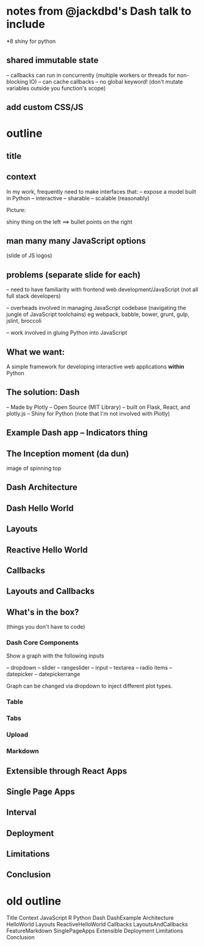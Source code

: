 * notes from @jackdbd's Dash talk to include
*8 shiny for python
** shared immutable state
-- callbacks can run in concurrently (multiple workers or threads for non-blocking IO)
-- can cache callbacks
-- no global keyword!
 (don't mutate variables outside you function's scope)
** add custom CSS/JS
* outline
** title
** context
In my work, frequently need to make interfaces that:
 -- expose a model built in Python
 -- interactive
 -- sharable
 -- scalable (reasonably)

Picture:

shiny thing on the left ==> bullet points on the right
** man many many JavaScript options
(slide of JS logos) 
** problems (separate slide for each)
-- need to have familiarity with frontend web development/JavaScript
   (not all full stack developers)

-- overheads involved in managing JavaScript codebase 
   (navigating the jungle of JavaScript toolchains)
   eg webpack, babble, bower, grunt, gulp, jslint, broccoli

-- work involved in gluing Python into JavaScript
** What we want:
A simple framework for developing interactive web applications *within* Python
** The solution: Dash
-- Made by Plotly
-- Open Source (MIT Library)
-- built on Flask, React, and plotly.js
-- Shiny for Python
(note that I'm not involved with Plotly)
** Example Dash app -- Indicators thing
** The Inception moment (*da dun*)
image of spinning top 
** Dash Architecture
** Dash Hello World
** Layouts
** Reactive Hello World
** Callbacks
** Layouts and Callbacks
** What's in the box?
(things you don't have to code)
*** Dash Core Components
Show a graph with the following inputs

-- dropdown
-- slider
-- rangeslider
-- input
-- textarea
-- radio items
-- datepicker
-- datepickerrange

Graph can be changed via dropdown to inject
different plot types.
*** Table
*** Tabs
*** Upload
*** Markdown
** Extensible through React Apps
** Single Page Apps
** Interval
** Deployment
** Limitations
** Conclusion
* old outline
Title 
Context
JavaScript
R
Python
Dash
DashExample
Architecture
HelloWorld
Layouts
ReactiveHelloWorld
Callbacks
LayoutsAndCallbacks
FeatureMarkdown
SinglePageApps
Extensible
Deployment
Limitations
Conclusion
